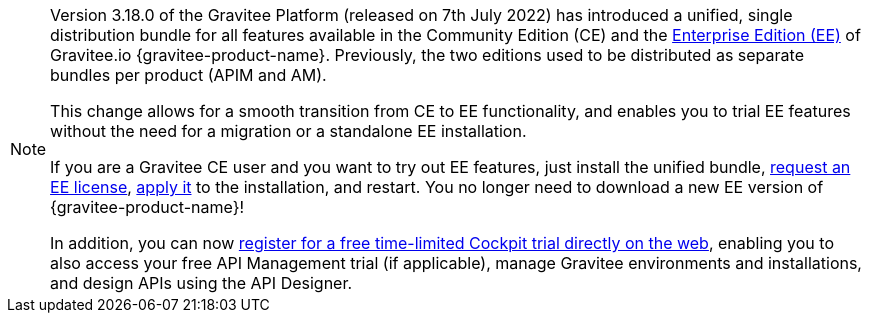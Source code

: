 [NOTE]
====
Version 3.18.0 of the Gravitee Platform (released on 7th July 2022) has introduced a unified, single distribution bundle for all features available in the Community Edition (CE) and the link:https://docs.gravitee.io/ee/ee_overview.html[Enterprise Edition (EE)^] of Gravitee.io {gravitee-product-name}. Previously, the two editions used to be distributed as separate bundles per product (APIM and AM).

This change allows for a smooth transition from CE to EE functionality, and enables you to trial EE features without the need for a migration or a standalone EE installation.

If you are a Gravitee CE user and you want to try out EE features, just install the unified bundle, link:https://docs.gravitee.io/ee/ee_license.html[request an EE license^], link:https://docs.gravitee.io/ee/ee_license.html[apply it^] to the installation, and restart. You no longer need to download a new EE version of {gravitee-product-name}!

In addition, you can now link:https://cockpit.gravitee.io/register[register for a free time-limited Cockpit trial directly on the web^], enabling you to also access your free API Management trial (if applicable), manage Gravitee environments and installations, and design APIs using the API Designer.
====
